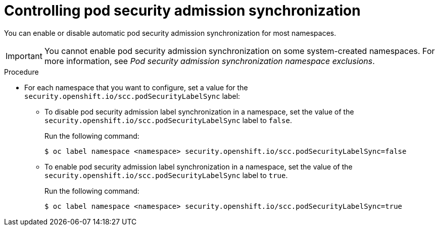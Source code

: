 // Module included in the following assemblies:
//
// * authentication/understanding-and-managing-pod-security-admission.adoc

:_mod-docs-content-type: PROCEDURE
[id="security-context-constraints-psa-opting_{context}"]
= Controlling pod security admission synchronization

You can enable or disable automatic pod security admission synchronization for most namespaces.

[IMPORTANT]
====
You cannot enable pod security admission synchronization on 
ifndef::openshift-dedicated,openshift-rosa[]
some
endif::openshift-dedicated,openshift-rosa[]
system-created namespaces. For more information, see _Pod security admission synchronization namespace exclusions_.
====

.Procedure

* For each namespace that you want to configure, set a value for the `security.openshift.io/scc.podSecurityLabelSync` label:
** To disable pod security admission label synchronization in a namespace, set the value of the `security.openshift.io/scc.podSecurityLabelSync` label to `false`.
+
Run the following command:
+
[source,terminal]
----
$ oc label namespace <namespace> security.openshift.io/scc.podSecurityLabelSync=false
----

** To enable pod security admission label synchronization in a namespace, set the value of the `security.openshift.io/scc.podSecurityLabelSync` label to `true`.
+
Run the following command:
+
[source,terminal]
----
$ oc label namespace <namespace> security.openshift.io/scc.podSecurityLabelSync=true
----
